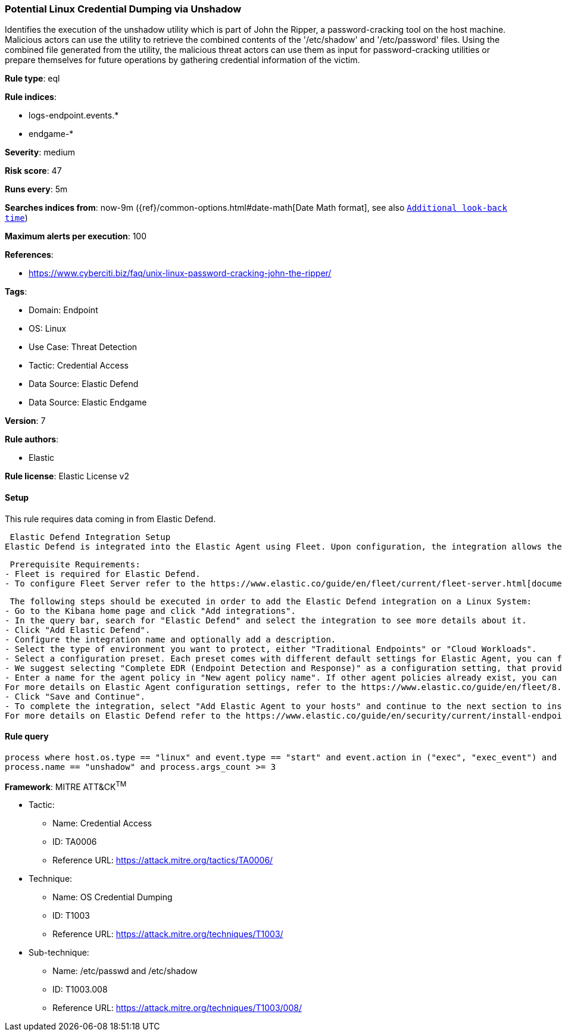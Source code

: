 [[prebuilt-rule-8-12-5-potential-linux-credential-dumping-via-unshadow]]
=== Potential Linux Credential Dumping via Unshadow

Identifies the execution of the unshadow utility which is part of John the Ripper, a password-cracking tool on the host machine. Malicious actors can use the utility to retrieve the combined contents of the '/etc/shadow' and '/etc/password' files. Using the combined file generated from the utility, the malicious threat actors can use them as input for password-cracking utilities or prepare themselves for future operations by gathering credential information of the victim.

*Rule type*: eql

*Rule indices*: 

* logs-endpoint.events.*
* endgame-*

*Severity*: medium

*Risk score*: 47

*Runs every*: 5m

*Searches indices from*: now-9m ({ref}/common-options.html#date-math[Date Math format], see also <<rule-schedule, `Additional look-back time`>>)

*Maximum alerts per execution*: 100

*References*: 

* https://www.cyberciti.biz/faq/unix-linux-password-cracking-john-the-ripper/

*Tags*: 

* Domain: Endpoint
* OS: Linux
* Use Case: Threat Detection
* Tactic: Credential Access
* Data Source: Elastic Defend
* Data Source: Elastic Endgame

*Version*: 7

*Rule authors*: 

* Elastic

*Rule license*: Elastic License v2


==== Setup



This rule requires data coming in from Elastic Defend.

 Elastic Defend Integration Setup
Elastic Defend is integrated into the Elastic Agent using Fleet. Upon configuration, the integration allows the Elastic Agent to monitor events on your host and send data to the Elastic Security app.

 Prerequisite Requirements:
- Fleet is required for Elastic Defend.
- To configure Fleet Server refer to the https://www.elastic.co/guide/en/fleet/current/fleet-server.html[documentation]

 The following steps should be executed in order to add the Elastic Defend integration on a Linux System:
- Go to the Kibana home page and click "Add integrations".
- In the query bar, search for "Elastic Defend" and select the integration to see more details about it.
- Click "Add Elastic Defend".
- Configure the integration name and optionally add a description.
- Select the type of environment you want to protect, either "Traditional Endpoints" or "Cloud Workloads".
- Select a configuration preset. Each preset comes with different default settings for Elastic Agent, you can further customize these later by configuring the Elastic Defend integration policy. https://www.elastic.co/guide/en/security/current/configure-endpoint-integration-policy.html[Helper guide]
- We suggest selecting "Complete EDR (Endpoint Detection and Response)" as a configuration setting, that provides "All events; all preventions"
- Enter a name for the agent policy in "New agent policy name". If other agent policies already exist, you can click the "Existing hosts" tab and select an existing policy instead.
For more details on Elastic Agent configuration settings, refer to the https://www.elastic.co/guide/en/fleet/8.10/agent-policy.html[helper guide]
- Click "Save and Continue".
- To complete the integration, select "Add Elastic Agent to your hosts" and continue to the next section to install the Elastic Agent on your hosts.
For more details on Elastic Defend refer to the https://www.elastic.co/guide/en/security/current/install-endpoint.html[helper guide]



==== Rule query


[source, js]
----------------------------------
process where host.os.type == "linux" and event.type == "start" and event.action in ("exec", "exec_event") and
process.name == "unshadow" and process.args_count >= 3

----------------------------------

*Framework*: MITRE ATT&CK^TM^

* Tactic:
** Name: Credential Access
** ID: TA0006
** Reference URL: https://attack.mitre.org/tactics/TA0006/
* Technique:
** Name: OS Credential Dumping
** ID: T1003
** Reference URL: https://attack.mitre.org/techniques/T1003/
* Sub-technique:
** Name: /etc/passwd and /etc/shadow
** ID: T1003.008
** Reference URL: https://attack.mitre.org/techniques/T1003/008/
